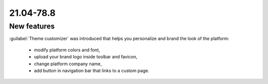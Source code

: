 .. _A_21.04-78.8:
 
21.04-78.8
==========
 
New features
------------

:guilabel:`Theme customizer` was introduced that helps you personalize and brand the look of the platform:

 - modify platform colors and font,
 - upload your brand logo inside toolbar and favicon,
 - change platform company name,
 - add button in navigation bar that links to a custom page.
